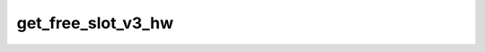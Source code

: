 .. -*- coding: utf-8; mode: rst -*-
.. src-file: drivers/scsi/hisi_sas/hisi_sas_v3_hw.c

.. _`get_free_slot_v3_hw`:

get_free_slot_v3_hw
===================

.. c:function:: int get_free_slot_v3_hw(struct hisi_hba *hisi_hba, struct hisi_sas_dq *dq)

    queue pointer should be safe from interruption.

    :param struct hisi_hba \*hisi_hba:
        *undescribed*

    :param struct hisi_sas_dq \*dq:
        *undescribed*

.. This file was automatic generated / don't edit.

